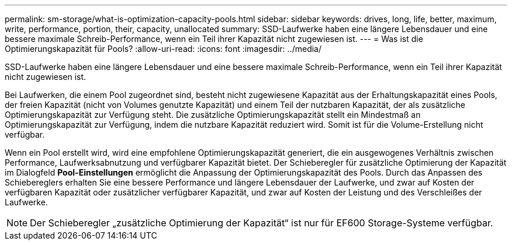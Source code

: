 ---
permalink: sm-storage/what-is-optimization-capacity-pools.html 
sidebar: sidebar 
keywords: drives, long, life, better, maximum, write, performance, portion, their, capacity, unallocated 
summary: SSD-Laufwerke haben eine längere Lebensdauer und eine bessere maximale Schreib-Performance, wenn ein Teil ihrer Kapazität nicht zugewiesen ist. 
---
= Was ist die Optimierungskapazität für Pools?
:allow-uri-read: 
:icons: font
:imagesdir: ../media/


[role="lead"]
SSD-Laufwerke haben eine längere Lebensdauer und eine bessere maximale Schreib-Performance, wenn ein Teil ihrer Kapazität nicht zugewiesen ist.

Bei Laufwerken, die einem Pool zugeordnet sind, besteht nicht zugewiesene Kapazität aus der Erhaltungskapazität eines Pools, der freien Kapazität (nicht von Volumes genutzte Kapazität) und einem Teil der nutzbaren Kapazität, der als zusätzliche Optimierungskapazität zur Verfügung steht. Die zusätzliche Optimierungskapazität stellt ein Mindestmaß an Optimierungskapazität zur Verfügung, indem die nutzbare Kapazität reduziert wird. Somit ist für die Volume-Erstellung nicht verfügbar.

Wenn ein Pool erstellt wird, wird eine empfohlene Optimierungskapazität generiert, die ein ausgewogenes Verhältnis zwischen Performance, Laufwerksabnutzung und verfügbarer Kapazität bietet. Der Schieberegler für zusätzliche Optimierung der Kapazität im Dialogfeld *Pool-Einstellungen* ermöglicht die Anpassung der Optimierungskapazität des Pools. Durch das Anpassen des Schiebereglers erhalten Sie eine bessere Performance und längere Lebensdauer der Laufwerke, und zwar auf Kosten der verfügbaren Kapazität oder zusätzlicher verfügbarer Kapazität, und zwar auf Kosten der Leistung und des Verschleißes der Laufwerke.

[NOTE]
====
Der Schieberegler „zusätzliche Optimierung der Kapazität“ ist nur für EF600 Storage-Systeme verfügbar.

====